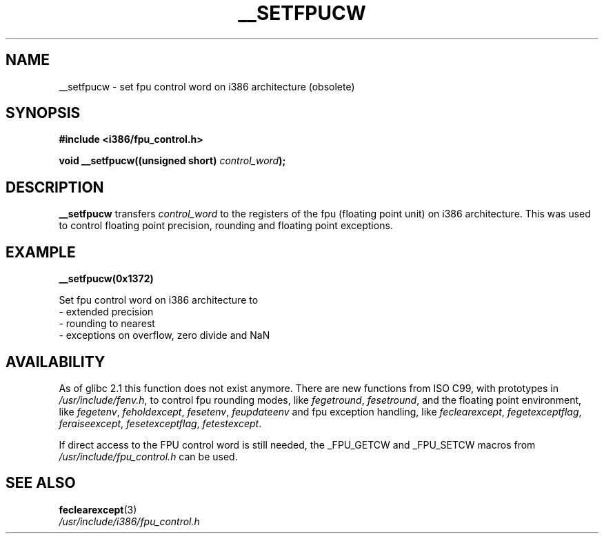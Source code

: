 .\" Written Sat Mar  8 10:35:08 MEZ 1997 by J. "MUFTI" Scheurich (mufti@csv.ica.uni-stuttgart.de)
.TH __SETFPUCW 3 1997-03-08 "i386 Linux Man Page" "Linux Programmer's Manual"
.SH NAME
__setfpucw \- set fpu control word on i386 architecture (obsolete)
.SH SYNOPSIS
.B #include <i386/fpu_control.h>
.sp
.BI "void __setfpucw((unsigned short) " control_word );
.br
.SH DESCRIPTION
.B __setfpucw
transfers
.I control_word 
to the registers of the fpu (floating point unit) on i386 architecture. This 
was used to control floating point precision, rounding and floating point 
exceptions.
.SH EXAMPLE

.BR __setfpucw(0x1372)

Set fpu control word on i386 architecture to
.br
     - extended precision
.br     
     - rounding to nearest
.br     
     - exceptions on overflow, zero divide and NaN
.br 
.SH AVAILABILITY
As of glibc 2.1 this function does not exist anymore.
There are new functions from ISO C99, with prototypes in
.IR /usr/include/fenv.h ,
to control fpu rounding modes, like
.IR fegetround ,
.IR fesetround ,
and the floating point environment, like
.IR fegetenv ,
.IR feholdexcept ,
.IR fesetenv ,
.IR feupdateenv 
and fpu exception handling, like
.IR feclearexcept ,
.IR fegetexceptflag ,
.IR feraiseexcept ,
.IR fesetexceptflag ,
.IR fetestexcept .
.PP
If direct access to the FPU control word is still needed, the _FPU_GETCW
and _FPU_SETCW macros from
.I /usr/include/fpu_control.h
can be used.
.SH "SEE ALSO"
.BR feclearexcept (3)
.br
.IR /usr/include/i386/fpu_control.h
